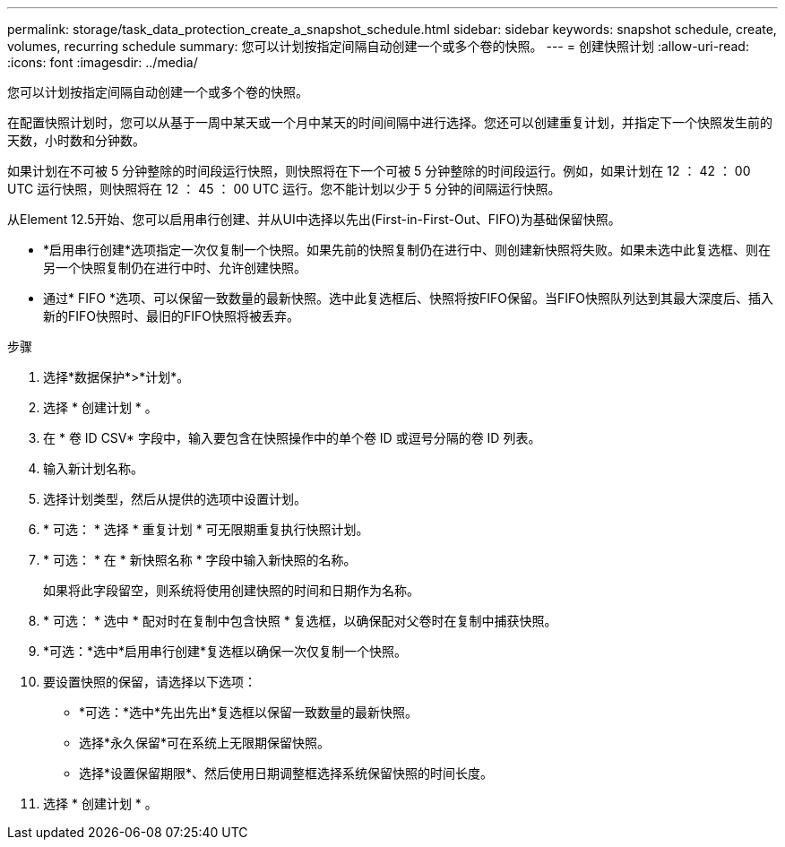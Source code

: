 ---
permalink: storage/task_data_protection_create_a_snapshot_schedule.html 
sidebar: sidebar 
keywords: snapshot schedule, create, volumes, recurring schedule 
summary: 您可以计划按指定间隔自动创建一个或多个卷的快照。 
---
= 创建快照计划
:allow-uri-read: 
:icons: font
:imagesdir: ../media/


[role="lead"]
您可以计划按指定间隔自动创建一个或多个卷的快照。

在配置快照计划时，您可以从基于一周中某天或一个月中某天的时间间隔中进行选择。您还可以创建重复计划，并指定下一个快照发生前的天数，小时数和分钟数。

如果计划在不可被 5 分钟整除的时间段运行快照，则快照将在下一个可被 5 分钟整除的时间段运行。例如，如果计划在 12 ： 42 ： 00 UTC 运行快照，则快照将在 12 ： 45 ： 00 UTC 运行。您不能计划以少于 5 分钟的间隔运行快照。

从Element 12.5开始、您可以启用串行创建、并从UI中选择以先出(First-in-First-Out、FIFO)为基础保留快照。

* *启用串行创建*选项指定一次仅复制一个快照。如果先前的快照复制仍在进行中、则创建新快照将失败。如果未选中此复选框、则在另一个快照复制仍在进行中时、允许创建快照。
* 通过* FIFO *选项、可以保留一致数量的最新快照。选中此复选框后、快照将按FIFO保留。当FIFO快照队列达到其最大深度后、插入新的FIFO快照时、最旧的FIFO快照将被丢弃。


.步骤
. 选择*数据保护*>*计划*。
. 选择 * 创建计划 * 。
. 在 * 卷 ID CSV* 字段中，输入要包含在快照操作中的单个卷 ID 或逗号分隔的卷 ID 列表。
. 输入新计划名称。
. 选择计划类型，然后从提供的选项中设置计划。
. * 可选： * 选择 * 重复计划 * 可无限期重复执行快照计划。
. * 可选： * 在 * 新快照名称 * 字段中输入新快照的名称。
+
如果将此字段留空，则系统将使用创建快照的时间和日期作为名称。

. * 可选： * 选中 * 配对时在复制中包含快照 * 复选框，以确保配对父卷时在复制中捕获快照。
. *可选：*选中*启用串行创建*复选框以确保一次仅复制一个快照。
. 要设置快照的保留，请选择以下选项：
+
** *可选：*选中*先出先出*复选框以保留一致数量的最新快照。
** 选择*永久保留*可在系统上无限期保留快照。
** 选择*设置保留期限*、然后使用日期调整框选择系统保留快照的时间长度。


. 选择 * 创建计划 * 。

